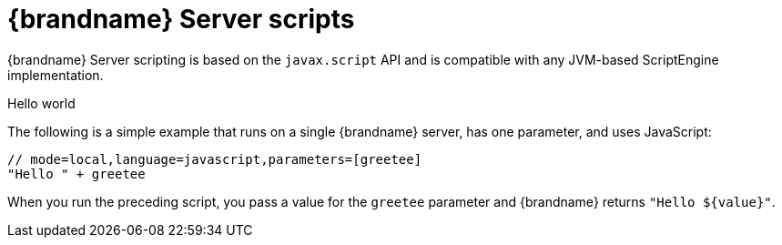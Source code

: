 [id='server-scripts_{context}']
= {brandname} Server scripts

{brandname} Server scripting is based on the `javax.script` API and is
compatible with any JVM-based ScriptEngine implementation.

.Hello world

The following is a simple example that runs on a single {brandname} server, has
one parameter, and uses JavaScript:

[source,javascript]
----
// mode=local,language=javascript,parameters=[greetee]
"Hello " + greetee
----

When you run the preceding script, you pass a value for the `greetee` parameter
and {brandname} returns `"Hello ${value}"`.
